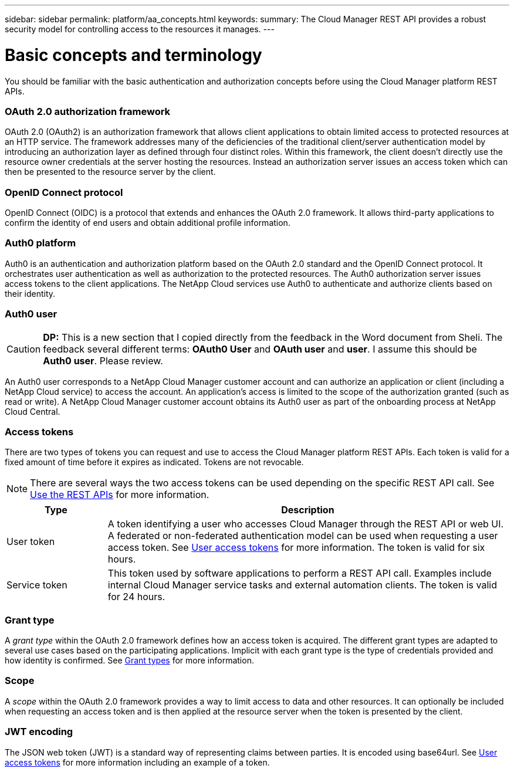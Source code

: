 ---
sidebar: sidebar
permalink: platform/aa_concepts.html
keywords:
summary: The Cloud Manager REST API provides a robust security model for controlling access to the resources it manages.
---

= Basic concepts and terminology
:hardbreaks:
:nofooter:
:icons: font
:linkattrs:
:imagesdir: ./media/

[.lead]
You should be familiar with the basic authentication and authorization concepts before using the Cloud Manager platform REST APIs.

=== OAuth 2.0 authorization framework

OAuth 2.0 (OAuth2) is an authorization framework that allows client applications to obtain limited access to protected resources at an HTTP service. The framework addresses many of the deficiencies of the traditional client/server authentication model by introducing an authorization layer as defined through four distinct roles. Within this framework, the client doesn't directly use the resource owner credentials at the server hosting the resources. Instead an authorization server issues an access token which can then be presented to the resource server by the client.

=== OpenID Connect protocol

OpenID Connect (OIDC) is a protocol that extends and enhances the OAuth 2.0 framework. It allows third-party applications to confirm the identity of end users and obtain additional profile information.

=== Auth0 platform

Auth0 is an authentication and authorization platform based on the OAuth 2.0 standard and the OpenID Connect protocol. It orchestrates user authentication as well as authorization to the protected resources. The Auth0 authorization server issues access tokens to the client applications. The NetApp Cloud services use Auth0 to authenticate and authorize clients based on their identity.

=== Auth0 user

[CAUTION]
*DP:* This is a new section that I copied directly from the feedback in the Word document from Sheli. The feedback several different terms: *OAuth0 User* and *OAuth user* and *user*. I assume this should be *Auth0 user*. Please review.

An Auth0 user corresponds to a NetApp Cloud Manager customer account and can authorize an application or client (including a NetApp Cloud service) to access the account. An application's access is limited to the scope of the authorization granted (such as read or write). A NetApp Cloud Manager customer account obtains its Auth0 user as part of the onboarding process at NetApp Cloud Central.

=== Access tokens

There are two types of tokens you can request and use to access the Cloud Manager platform REST APIs. Each token is valid for a fixed amount of time before it expires as indicated. Tokens are not revocable.

[NOTE]
There are several ways the two access tokens can be used depending on the specific REST API call. See link:use_rest_apis.html[Use the REST APIs] for more information.

[cols="20,80",options="header"]
|===
|Type
|Description
|User token
|A token identifying a user who accesses Cloud Manager through the REST API or web UI. A federated or non-federated authentication model can be used when requesting a user access token. See link:user_access_token.html[User access tokens] for more information. The token is valid for six hours.
|Service token
|This token used by software applications to perform a REST API call. Examples include internal Cloud Manager service tasks and external automation clients. The token is valid for 24 hours.
|===

=== Grant type

A _grant type_ within the OAuth 2.0 framework defines how an access token is acquired. The different grant types are adapted to several use cases based on the participating applications. Implicit with each grant type is the type of credentials provided and how identity is confirmed. See link:../platform/grant_types.html[Grant types] for more information.

=== Scope

A _scope_ within the OAuth 2.0 framework provides a way to limit access to data and other resources. It can optionally be included when requesting an access token and is then applied at the resource server when the token is presented by the client.

=== JWT encoding

The JSON web token (JWT) is a standard way of representing claims between parties. It is encoded using base64url. See link:user_access_token.html[User access tokens] for more information including an example of a token.
